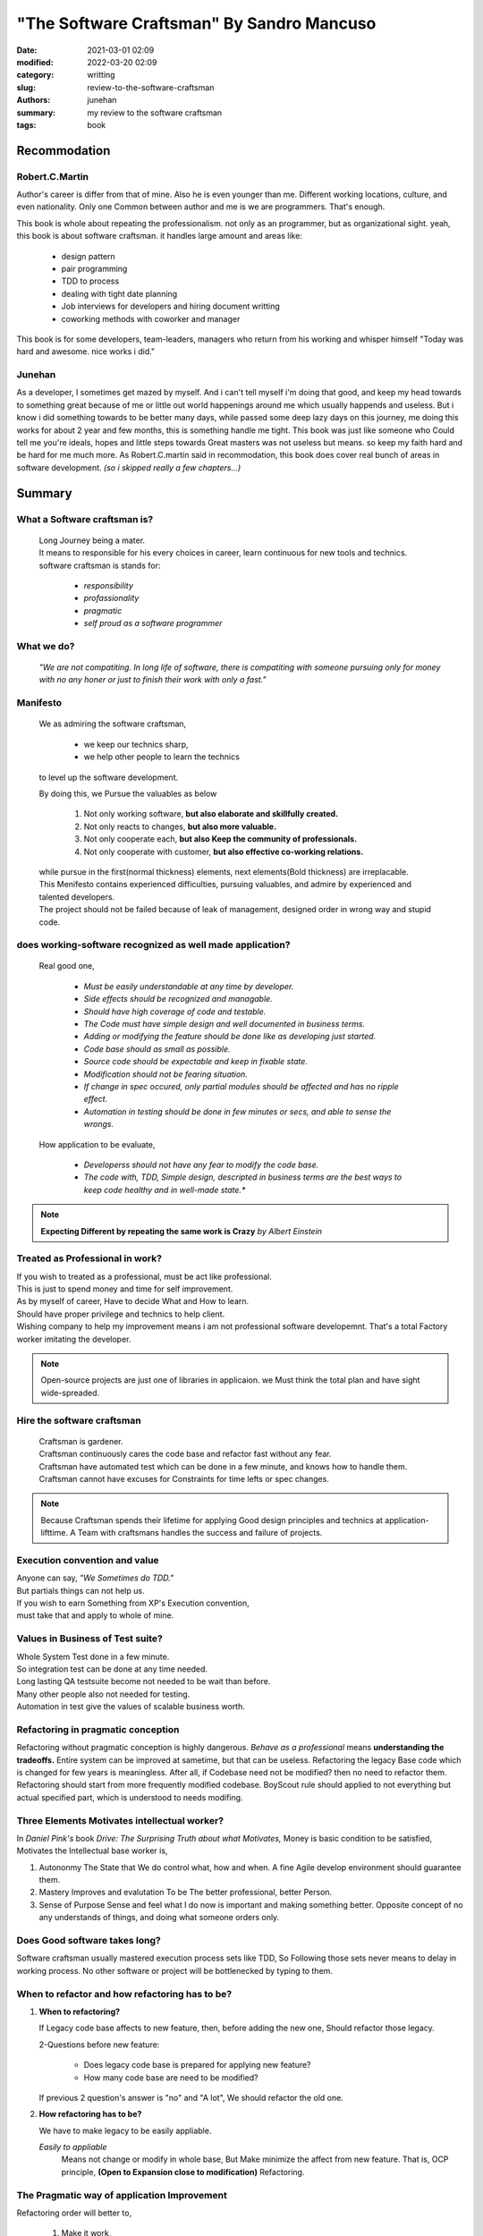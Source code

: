 "The Software Craftsman" By Sandro Mancuso
##########################################

:date: 2021-03-01 02:09
:modified: 2022-03-20 02:09
:category: writting
:slug: review-to-the-software-craftsman
:authors: junehan
:summary: my review to the software craftsman
:tags: book

Recommodation
-------------

Robert.C.Martin
^^^^^^^^^^^^^^^

Author's career is differ from that of mine.
Also he is even younger than me.
Different working locations, culture, and even nationality.
Only one Common between author and me is we are programmers.
That's enough.

This book is whole about repeating the professionalism.
not only as an programmer, but as organizational sight.
yeah, this book is about software craftsman.
it handles large amount and areas like:

   - design pattern
   - pair programming
   - TDD to process
   - dealing with tight date planning
   - Job interviews for developers and hiring document writting
   - coworking methods with coworker and manager

This book is for some developers, team-leaders, managers who return from his working and whisper himself "Today was hard and awesome. nice works i did."

Junehan
^^^^^^^

As a developer, I sometimes get mazed by myself.
And i can't tell myself i'm doing that good, and keep my head towards to something great because of me or little out world happenings around me which usually happends and useless.
But i know i did something towards to be better many days, while passed some deep lazy days on this journey, me doing this works for about 2 year and few months, this is something handle me tight.
This book was just like someone who Could tell me you're ideals, hopes and little steps towards Great masters was not useless but means. so keep my faith hard and be hard for me much more.
As Robert.C.martin said in recommodation, this book does cover real bunch of areas in software development. *(so i skipped really a few chapters...)*


Summary
-------

What a Software craftsman is?
^^^^^^^^^^^^^^^^^^^^^^^^^^^^^
   | Long Journey being a mater.
   | It means to responsible for his every choices in career, learn continuous for new tools and technics.
   | software craftsman is stands for:
   
      - *responsibility*
      - *profassionality*
      - *pragmatic*
      - *self proud as a software programmer*

What we do?
^^^^^^^^^^^
   *"We are not compatiting. In long life of software, there is compatiting with someone pursuing only for money with no any honer or just to finish their work with only a fast."*

Manifesto
^^^^^^^^^
   We as admiring the software craftsman,

      - we keep our technics sharp,
      - we help other people to learn the technics

   to level up the software development.

   By doing this, we Pursue the valuables as below

      1. Not only working software, **but also elaborate and skillfully created.**
      #. Not only reacts to changes, **but also more valuable.**
      #. Not only cooperate each, **but also Keep the community of professionals.**
      #. Not only cooperate with customer, **but also effective co-working relations.**

   | while pursue in the first(normal thickness) elements, next elements(Bold thickness) are irreplacable.
   | This Menifesto contains experienced difficulties, pursuing valuables, and admire by experienced and talented developers.
   | The project should not be failed because of leak of management, designed order in wrong way and stupid code.

does working-software recognized as well made application?
^^^^^^^^^^^^^^^^^^^^^^^^^^^^^^^^^^^^^^^^^^^^^^^^^^^^^^^^^^
   Real good one,

      - *Must be easily understandable at any time by developer.*
      - *Side effects should be recognized and managable.*
      - *Should have high coverage of code and testable.*
      - *The Code must have simple design and well documented in business terms.*
      - *Adding or modifying the feature should be done like as developing just started.*
      - *Code base should as small as possible.*
      - *Source code should be expectable and keep in fixable state.*
      - *Modification should not be fearing situation.*
      - *If change in spec occured, only partial modules should be affected and has no ripple effect.*
      - *Automation in testing should be done in few minutes or secs, and able to sense the wrongs.*

   How application to be evaluate,

      - *Developerss should not have any fear to modify the code base.*
      - *The code with, TDD, Simple design, descripted in business terms are the best ways to keep code healthy and in well-made state.**

.. note::

   **Expecting Different by repeating the same work is Crazy**
   *by Albert Einstein*

Treated as Professional in work?
^^^^^^^^^^^^^^^^^^^^^^^^^^^^^^^^

| If you wish to treated as a professional, must be act like professional.
| This is just to spend money and time for self improvement.
| As by myself of career, Have to decide What and How to learn.
| Should have proper privilege and technics to help client.
| Wishing company to help my improvement means i am not professional software developemnt. That's a total Factory worker imitating the developer.

.. note::

   Open-source projects are just one of libraries in applicaion.
   we Must think the total plan and have sight wide-spreaded.


Hire the software craftsman
^^^^^^^^^^^^^^^^^^^^^^^^^^^
   | Craftsman is gardener.
   | Craftsman continuously cares the code base and refactor fast without any fear.
   | Craftsman have automated test which can be done in a few minute, and knows how to handle them.
   | Craftsman cannot have excuses for Constraints for time lefts or spec changes.

.. note::

   Because Craftsman spends their lifetime for applying Good design principles and technics at application-lifttime.
   A Team with craftsmans handles the success and failure of projects.

Execution convention and value
^^^^^^^^^^^^^^^^^^^^^^^^^^^^^^

| Anyone can say, *"We Sometimes do TDD."*
| But partials things can not help us.
| If you wish to earn Something from XP's Execution convention,
| must take that and apply to whole of mine.

Values in Business of Test suite?
^^^^^^^^^^^^^^^^^^^^^^^^^^^^^^^^^

| Whole System Test done in a few minute.
| So integration test can be done at any time needed.
| Long lasting QA testsuite become not needed to be wait than before.
| Many other people also not needed for testing.
| Automation in test give the values of scalable business worth.

Refactoring in pragmatic conception
^^^^^^^^^^^^^^^^^^^^^^^^^^^^^^^^^^^

Refactoring without pragmatic conception is highly dangerous.
*Behave as a professional* means **understanding the tradeoffs.**
Entire system can be improved at sametime, but that can be useless.
Refactoring the legacy Base code which is changed for few years is meaningless.
After all, if Codebase need not be modified? then no need to refactor them.
Refactoring should start from more frequently modified codebase.
BoyScout rule should applied to not everything but actual specified part, which is understood to needs modifing.

Three Elements Motivates intellectual worker?
^^^^^^^^^^^^^^^^^^^^^^^^^^^^^^^^^^^^^^^^^^^^^

In *Daniel Pink's* book *Drive: The Surprising Truth about what Motivates,*
Money is basic condition to be satisfied, 
Motivates the Intellectual base worker is,

1. Autononmy
   The State that We do control what, how and when.
   A fine Agile develop environment should guarantee them.

#. Mastery
   Improves and evalutation To be The better professional, better Person.

#. Sense of Purpose
   Sense and feel what I do now is important and making something better.
   Opposite concept of no any understands of things, and doing what someone orders only.

Does Good software takes long?
^^^^^^^^^^^^^^^^^^^^^^^^^^^^^^

Software craftsman usually mastered execution process sets like TDD,
So Following those sets never means to delay in working process.
No other software or project will be bottlenecked by typing to them.

When to refactor and how refactoring has to be?
^^^^^^^^^^^^^^^^^^^^^^^^^^^^^^^^^^^^^^^^^^^^^^^
1. **When to refactoring?**

   If Legacy code base affects to new feature,
   then, before adding the new one, Should refactor those legacy.

   2-Questions before new feature:

      - Does legacy code base is prepared for applying new feature?
      - How many code base are need to be modified?

   If previous 2 question's answer is "no" and "A lot",
   We should refactor the old one.

#. **How refactoring has to be?**

   We have to make legacy to be easily appliable.

   *Easily to appliable* 
      Means not change or modify in whole base,
      But Make minimize the affect from new feature.
      That is, OCP principle, **(Open to Expansion close to modification)** Refactoring.

The Pragmatic way of application Improvement
^^^^^^^^^^^^^^^^^^^^^^^^^^^^^^^^^^^^^^^^^^^^

Refactoring order will better to,

   1. Make it work,
   #. then improve gradually.

Pragmatic way to improve application is,
   *System Change happens by actual Need, and little refactoring continuously upon them.*

Extraordinaries and Well made
^^^^^^^^^^^^^^^^^^^^^^^^^^^^^

Extraordinary developers pursue even more than the simple and short one.
They try to find the way not to write even 1 line of code.
The Great code is the code that needs not to be written.

Well written code is,

   - *simple*
   - *small*
   - *able to test*
   - *easy to understand*
   - **And Code do what they have to do**

Four Principles by *kent beck*
^^^^^^^^^^^^^^^^^^^^^^^^^^^^^^

1. Should pass entire test.
#. Should be clear, enough expressed, consistent.
#. Should have no duplicates in behavior or configuration.
#. Count of Method, Class, Module to be as less as possible.

Skilled in XP execution convention
^^^^^^^^^^^^^^^^^^^^^^^^^^^^^^^^^^

Basically TDD, If we skilled in Agile and XP execution convention,
Writing the Future-expected-General-Code(if it exist) will be replaced to **Writing the concrete code which are Actual in need.**

Future preparing abstraction: YAGNI
^^^^^^^^^^^^^^^^^^^^^^^^^^^^^^^^^^^

Without any reasonables from currect need, Abstractions with concerns like "Have to prepare the future." will make application Trash.
Why? We don't know what exact part will need to be modified, so abstraction by more complexity with more appliable code will be generated.
*Preparing Application to be evolve, change in someday's Possibilities* could be considered as Smart actions,
**But Truth is, at contrast, that much stupid work.**

Before applying design pattern
^^^^^^^^^^^^^^^^^^^^^^^^^^^^^^

Before applying the pattern,
Refactoring which is proper to problem should be tried to make code Simple design and follow the **SOLID principle.**
After that, if our refactored solution is simmiar to specific design pattern, We can refactor them to be oriented by that pattern.

General Code
^^^^^^^^^^^^

General code can have more expandabilities then non general ones,
But They are complex than specific ones.
Must pursuing the General code, that is a thing should never happened.
but rather to be find specific code to find solution, and if needed to be generalized, It can be.
   
A Code with Craftsmanship and Pragmatism
^^^^^^^^^^^^^^^^^^^^^^^^^^^^^^^^^^^^^^^^

Code written in Fast doesn't mean dirty code.
Large Project doesn't mean BDUF(big design up-front), or over-engineering.
Clean and fine written code is always important.
Clean and fine code will be the base of safe-changing by the need of business.
It is best way to help business that to change code in fast speed depends on spec changes.

Craftsman's role
^^^^^^^^^^^^^^^^

As a craftsman, our role is to low the price of product while not making issue.
To do so, we need to master the Good Execution conventions and stand in Pragmatic.
In many different Contexts, We have to understand what each conventions values are.

